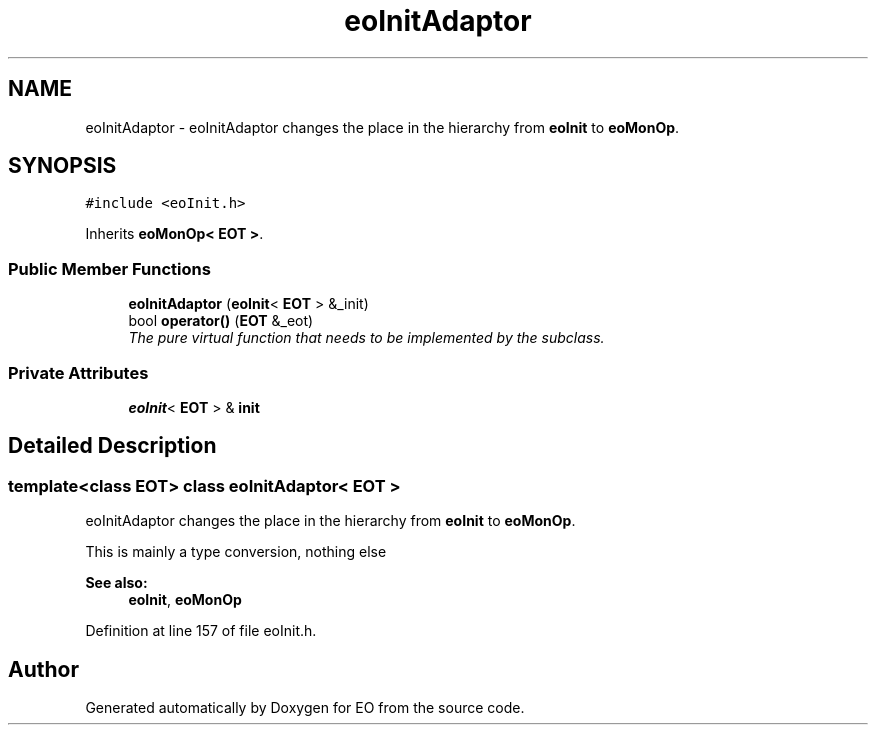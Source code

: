 .TH "eoInitAdaptor" 3 "19 Oct 2006" "Version 0.9.4-cvs" "EO" \" -*- nroff -*-
.ad l
.nh
.SH NAME
eoInitAdaptor \- eoInitAdaptor changes the place in the hierarchy from \fBeoInit\fP to \fBeoMonOp\fP.  

.PP
.SH SYNOPSIS
.br
.PP
\fC#include <eoInit.h>\fP
.PP
Inherits \fBeoMonOp< EOT >\fP.
.PP
.SS "Public Member Functions"

.in +1c
.ti -1c
.RI "\fBeoInitAdaptor\fP (\fBeoInit\fP< \fBEOT\fP > &_init)"
.br
.ti -1c
.RI "bool \fBoperator()\fP (\fBEOT\fP &_eot)"
.br
.RI "\fIThe pure virtual function that needs to be implemented by the subclass. \fP"
.in -1c
.SS "Private Attributes"

.in +1c
.ti -1c
.RI "\fBeoInit\fP< \fBEOT\fP > & \fBinit\fP"
.br
.in -1c
.SH "Detailed Description"
.PP 

.SS "template<class EOT> class eoInitAdaptor< EOT >"
eoInitAdaptor changes the place in the hierarchy from \fBeoInit\fP to \fBeoMonOp\fP. 

This is mainly a type conversion, nothing else 
.PP
\fBSee also:\fP
.RS 4
\fBeoInit\fP, \fBeoMonOp\fP 
.RE
.PP

.PP
Definition at line 157 of file eoInit.h.

.SH "Author"
.PP 
Generated automatically by Doxygen for EO from the source code.
